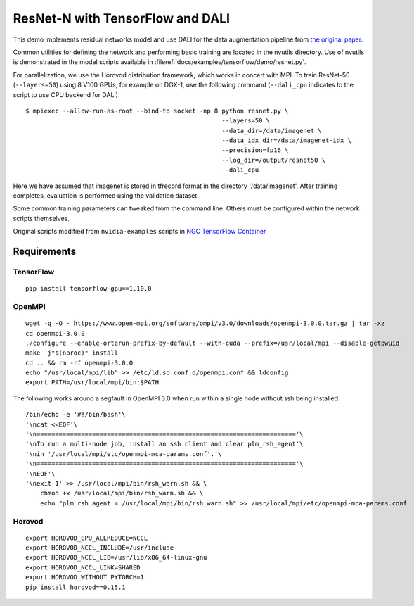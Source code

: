 ResNet-N with TensorFlow and DALI
=================================

This demo implements residual networks model and use DALI for the data
augmentation pipeline from `the original paper`_.

Common utilities for defining the network and performing basic training
are located in the nvutils directory. Use of nvutils is demonstrated in
the model scripts available in :fileref:`docs/examples/tensorflow/demo/resnet.py`.

For parallelization, we use the Horovod distribution framework, which
works in concert with MPI. To train ResNet-50 (``--layers=50``) using 8
V100 GPUs, for example on DGX-1, use the following command
(``--dali_cpu`` indicates to the script to use CPU backend for DALI):

::

   $ mpiexec --allow-run-as-root --bind-to socket -np 8 python resnet.py \
                                                        --layers=50 \
                                                        --data_dir=/data/imagenet \
                                                        --data_idx_dir=/data/imagenet-idx \
                                                        --precision=fp16 \
                                                        --log_dir=/output/resnet50 \
                                                        --dali_cpu

Here we have assumed that imagenet is stored in tfrecord format in the
directory '/data/imagenet'. After training completes, evaluation is
performed using the validation dataset.

Some common training parameters can tweaked from the command line.
Others must be configured within the network scripts themselves.

Original scripts modified from ``nvidia-examples`` scripts in `NGC
TensorFlow Container`_

Requirements
~~~~~~~~~~~~

TensorFlow
^^^^^^^^^^

::

   pip install tensorflow-gpu==1.10.0

OpenMPI
^^^^^^^

::

   wget -q -O - https://www.open-mpi.org/software/ompi/v3.0/downloads/openmpi-3.0.0.tar.gz | tar -xz
   cd openmpi-3.0.0
   ./configure --enable-orterun-prefix-by-default --with-cuda --prefix=/usr/local/mpi --disable-getpwuid
   make -j"$(nproc)" install
   cd .. && rm -rf openmpi-3.0.0
   echo "/usr/local/mpi/lib" >> /etc/ld.so.conf.d/openmpi.conf && ldconfig
   export PATH=/usr/local/mpi/bin:$PATH

The following works around a segfault in OpenMPI 3.0 when run within a
single node without ssh being installed.

::

   /bin/echo -e '#!/bin/bash'\
   '\ncat <<EOF'\
   '\n======================================================================'\
   '\nTo run a multi-node job, install an ssh client and clear plm_rsh_agent'\
   '\nin '/usr/local/mpi/etc/openmpi-mca-params.conf'.'\
   '\n======================================================================'\
   '\nEOF'\
   '\nexit 1' >> /usr/local/mpi/bin/rsh_warn.sh && \
       chmod +x /usr/local/mpi/bin/rsh_warn.sh && \
       echo "plm_rsh_agent = /usr/local/mpi/bin/rsh_warn.sh" >> /usr/local/mpi/etc/openmpi-mca-params.conf

Horovod
^^^^^^^

::

   export HOROVOD_GPU_ALLREDUCE=NCCL
   export HOROVOD_NCCL_INCLUDE=/usr/include
   export HOROVOD_NCCL_LIB=/usr/lib/x86_64-linux-gnu
   export HOROVOD_NCCL_LINK=SHARED
   export HOROVOD_WITHOUT_PYTORCH=1
   pip install horovod==0.15.1

.. _the original paper: https://arxiv.org/pdf/1512.03385.pdf
.. _NGC TensorFlow Container: https://www.nvidia.com/en-us/gpu-cloud/deep-learning-containers/
